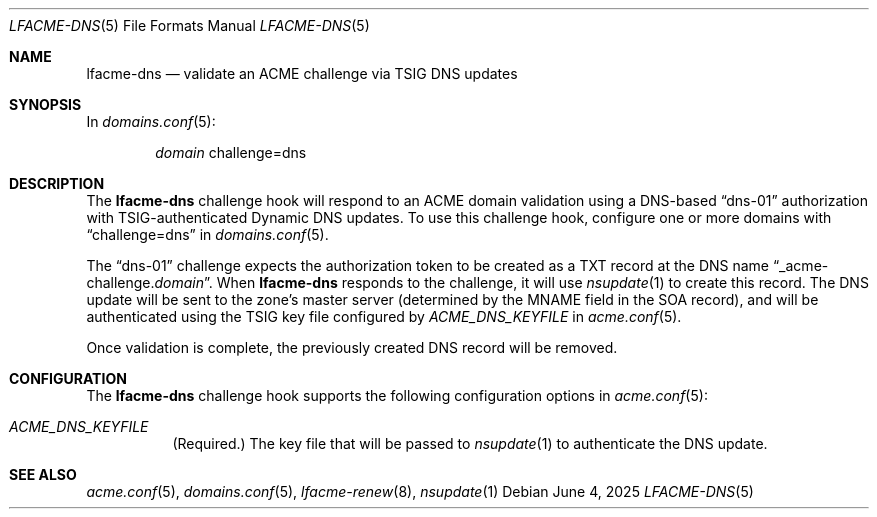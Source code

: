 .\" This source code is released into the public domain.
.Dd June 4, 2025
.Dt LFACME-DNS 5
.Os
.Sh NAME
.Nm lfacme-dns
.Nd validate an ACME challenge via TSIG DNS updates
.Sh SYNOPSIS
In
.Xr domains.conf 5 :
.Bd -ragged -offset indent
.Ar domain
challenge=dns
.Ed
.Sh DESCRIPTION
The
.Nm
challenge hook will respond to an ACME domain validation using a DNS-based
.Dq dns-01
authorization with TSIG-authenticated Dynamic DNS updates.
To use this challenge hook, configure one or more domains with
.Dq challenge=dns
in
.Xr domains.conf 5 .
.Pp
The
.Dq dns-01
challenge expects the authorization token to be created as a TXT record at the
DNS name
.Dq _acme-challenge. Ns Ar domain .
When
.Nm
responds to the challenge, it will use
.Xr nsupdate 1
to create this record.
The DNS update will be sent to the zone's master server (determined by the
MNAME field in the SOA record), and will be authenticated using the TSIG
key file configured by
.Ar ACME_DNS_KEYFILE
in
.Xr acme.conf 5 .
.Pp
Once validation is complete, the previously created DNS record will be removed.
.Sh CONFIGURATION
The
.Nm
challenge hook supports the following configuration options in
.Xr acme.conf 5 :
.Bl -tag -width indent
.It Va ACME_DNS_KEYFILE
(Required.)
The key file that will be passed to
.Xr nsupdate 1
to authenticate the DNS update.
.El
.Sh SEE ALSO
.Xr acme.conf 5 ,
.Xr domains.conf 5 ,
.Xr lfacme-renew 8 ,
.Xr nsupdate 1
